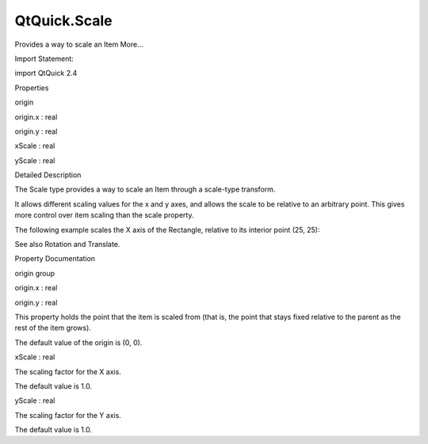QtQuick.Scale
=============

.. raw:: html

   <p>

Provides a way to scale an Item More...

.. raw:: html

   </p>

.. raw:: html

   <!-- @@@Scale -->

.. raw:: html

   <table class="alignedsummary">

.. raw:: html

   <tr>

.. raw:: html

   <td class="memItemLeft rightAlign topAlign">

Import Statement:

.. raw:: html

   </td>

.. raw:: html

   <td class="memItemRight bottomAlign">

import QtQuick 2.4

.. raw:: html

   </td>

.. raw:: html

   </tr>

.. raw:: html

   </table>

.. raw:: html

   <ul>

.. raw:: html

   </ul>

.. raw:: html

   <h2 id="properties">

Properties

.. raw:: html

   </h2>

.. raw:: html

   <ul>

.. raw:: html

   <li class="fn">

origin

.. raw:: html

   <ul>

.. raw:: html

   <li class="fn">

origin.x : real

.. raw:: html

   </li>

.. raw:: html

   <li class="fn">

origin.y : real

.. raw:: html

   </li>

.. raw:: html

   </ul>

.. raw:: html

   </li>

.. raw:: html

   <li class="fn">

xScale : real

.. raw:: html

   </li>

.. raw:: html

   <li class="fn">

yScale : real

.. raw:: html

   </li>

.. raw:: html

   </ul>

.. raw:: html

   <!-- $$$Scale-description -->

.. raw:: html

   <h2 id="details">

Detailed Description

.. raw:: html

   </h2>

.. raw:: html

   </p>

.. raw:: html

   <p>

The Scale type provides a way to scale an Item through a scale-type
transform.

.. raw:: html

   </p>

.. raw:: html

   <p>

It allows different scaling values for the x and y axes, and allows the
scale to be relative to an arbitrary point. This gives more control over
item scaling than the scale property.

.. raw:: html

   </p>

.. raw:: html

   <p>

The following example scales the X axis of the Rectangle, relative to
its interior point (25, 25):

.. raw:: html

   </p>

.. raw:: html

   <pre class="qml"><span class="type"><a href="QtQuick.Rectangle.md">Rectangle</a></span> {
   <span class="name">width</span>: <span class="number">100</span>; <span class="name">height</span>: <span class="number">100</span>
   <span class="name">color</span>: <span class="string">&quot;blue&quot;</span>
   <span class="name">transform</span>: <span class="name">Scale</span> { <span class="name">origin</span>.x: <span class="number">25</span>; <span class="name">origin</span>.y: <span class="number">25</span>; <span class="name">xScale</span>: <span class="number">3</span>}
   }</pre>

.. raw:: html

   <p>

See also Rotation and Translate.

.. raw:: html

   </p>

.. raw:: html

   <!-- @@@Scale -->

.. raw:: html

   <h2>

Property Documentation

.. raw:: html

   </h2>

.. raw:: html

   <!-- $$$origin -->

.. raw:: html

   <table class="qmlname">

.. raw:: html

   <tr valign="top" id="origin-prop">

.. raw:: html

   <th class="centerAlign">

.. raw:: html

   <p>

origin group

.. raw:: html

   </p>

.. raw:: html

   </th>

.. raw:: html

   </tr>

.. raw:: html

   <tr valign="top" id="origin.x-prop">

.. raw:: html

   <td class="tblQmlPropNode">

.. raw:: html

   <p>

origin.x : real

.. raw:: html

   </p>

.. raw:: html

   </td>

.. raw:: html

   </tr>

.. raw:: html

   <tr valign="top" id="origin.y-prop">

.. raw:: html

   <td class="tblQmlPropNode">

.. raw:: html

   <p>

origin.y : real

.. raw:: html

   </p>

.. raw:: html

   </td>

.. raw:: html

   </tr>

.. raw:: html

   </table>

.. raw:: html

   <p>

This property holds the point that the item is scaled from (that is, the
point that stays fixed relative to the parent as the rest of the item
grows).

.. raw:: html

   </p>

.. raw:: html

   <p>

The default value of the origin is (0, 0).

.. raw:: html

   </p>

.. raw:: html

   <!-- @@@origin -->

.. raw:: html

   <table class="qmlname">

.. raw:: html

   <tr valign="top" id="xScale-prop">

.. raw:: html

   <td class="tblQmlPropNode">

.. raw:: html

   <p>

xScale : real

.. raw:: html

   </p>

.. raw:: html

   </td>

.. raw:: html

   </tr>

.. raw:: html

   </table>

.. raw:: html

   <p>

The scaling factor for the X axis.

.. raw:: html

   </p>

.. raw:: html

   <p>

The default value is 1.0.

.. raw:: html

   </p>

.. raw:: html

   <!-- @@@xScale -->

.. raw:: html

   <table class="qmlname">

.. raw:: html

   <tr valign="top" id="yScale-prop">

.. raw:: html

   <td class="tblQmlPropNode">

.. raw:: html

   <p>

yScale : real

.. raw:: html

   </p>

.. raw:: html

   </td>

.. raw:: html

   </tr>

.. raw:: html

   </table>

.. raw:: html

   <p>

The scaling factor for the Y axis.

.. raw:: html

   </p>

.. raw:: html

   <p>

The default value is 1.0.

.. raw:: html

   </p>

.. raw:: html

   <!-- @@@yScale -->


